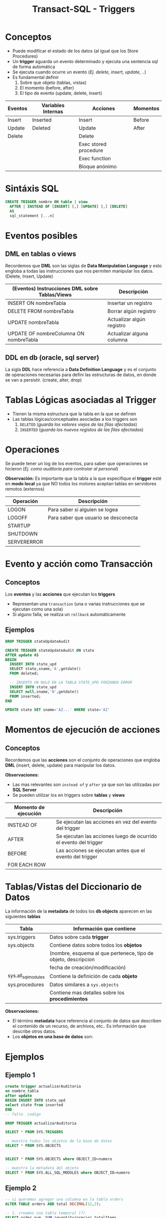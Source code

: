 #+TITLE: Transact-SQL - Triggers
* Conceptos
  - Puede modificar el estado de los datos (al igual que los Store Procedures)
  - Un *trigger* aguarda un evento determinado y ejecuta una sentencia sql de forma automática
  - Se ejecuta cuando ocurre un evento (/Ej. delete, insert, update, ../)
  - Es fundamental definir
    1. Sobre que objeto (tablas, vistas)
    2. El momento (before, after)
    3. El tipo de evento (update, delete, insert)

  #+BEGIN_COMMENT
  Pendiente a revisar

  *Observaciones:*
  - Los triggers utilizan como variables internas ~inserted~ y ~deleted~
  - Se utiliza ~from inserted~ cuando la operación fue
    1) insert
    2) ó update
  - Se utiliza ~from deleted~ cuando la operación fue
    1) delete
    2) ó update
   #+END_COMMENT

  |---------+--------------------+-----------------------+----------|
  | Eventos | Variables Internas | Acciones              | Momentos |
  |---------+--------------------+-----------------------+----------|
  | Insert  | Inserted           | Insert                | Before   |
  | Update  | Deleted            | Update                | After    |
  | Delete  |                    | Delete                |          |
  |         |                    | Exec stored procedure |          |
  |         |                    | Exec function         |          |
  |         |                    | Bloque anónimo        |          |
  |---------+--------------------+-----------------------+----------|
* Sintáxis SQL
  #+BEGIN_SRC sql
    CREATE TRIGGER nombre ON table | view
      AFTER | INSTEAD OF [INSERT] [,] [UPDATE] [,] [DELETE]
      AS
      sql_statement [...n]
  #+END_SRC
* Eventos posibles
** DML en tablas o views
   Recordemos que *DML* son las siglas de *Data Manipulation Language* y esto engloba a todas las 
   instrucciones que nos permiten manipular los datos. (Delete, Insert, Update)

   |--------------------------------------------------+--------------------------------------------------|
   | (Eventos) Instrucciones *DML* sobre Tablas/Views | Descripción                                      |
   |--------------------------------------------------+--------------------------------------------------|
   | INSERT ON nombreTabla                            | Insertar un registro                             |
   | DELETE FROM nombreTabla                          | Borrar algún registro                            |
   | UPDATE nombreTabla                               | Actualizar algún registro                        |
   | UPDATE OF nombreColumna ON nombreTabla           | Actualizar alguna columna                        |
   |--------------------------------------------------+--------------------------------------------------|
** DDL en db (oracle, sql server)
   La sigla *DDL* hace referencia a *Data Definition Language* y es el conjunto de operaciones necesarias
   para defini las estructuras de datos, en donde se van a persistir. (create, alter, drop)
* Tablas Lógicas asociadas al Trigger
  - Tienen la misma estructura que la tabla en la que se definen
  - Las tablas lógicas/conceptuales asociadas a los triggers son
    1. ~DELETED~ (/guarda los valores viejos de las filas afectadas/)
    2. ~INSERTED~  (/guarda los nuevos registos de las filas afectadas/)
* Operaciones
  Se puede tener un log de los eventos, para saber que operaciones se hicieron
  (/Ej. como auditoría para controlar al personal/)

  *Observación:*
  Es importante que la tabla a la que especifique el *trigger* esté en *modo local*
  ya que NO todos los motores aceptan tablas en servidores remotos (externos)

  |-------------+--------------------------------------|
  | Operación   | Descripción                          |
  |-------------+--------------------------------------|
  | LOGON       | Para saber si alguien se logea       |
  | LOGOFF      | Para saber que usuario se desconecta |
  |-------------+--------------------------------------|
  | STARTUP     |                                      |
  | SHUTDOWN    |                                      |
  |-------------+--------------------------------------|
  | SERVERERROR |                                      |
  |-------------+--------------------------------------|
* Evento y acción como Transacción
** Conceptos
  Los *eventos* y las *acciones* que ejecutan los *triggers*
  - Representan una ~transaction~ (una o varias instrucciones que se ejecutan como una sola)
  - Si alguno falla, se realiza un ~rollback~ automáticamente
** Ejemplos
   #+BEGIN_SRC sql
     DROP TRIGGER stateUpdateAudit

     CREATE TRIGGER stateUpdateAudit ON state
     AFTER update AS
     BEGIN
       INSERT INTO state_upd
       SELECT state,sname,'A',getdate()
       FROM deleted;

       -- INSERTO UN NULO EN LA TABLA STATE_UPD FORZANDO ERROR
       INSERT INTO state_upd
       SELECT null,sname,'N',getdate()
       FROM inserted;
     END

     UPDATE state SET sname='AZ...' WHERE state='AZ'
   #+END_SRC
* Momentos de ejecución de acciones
** Conceptos
  Recordemos que las *acciones* son el conjunto de operaciones que engloba *DML* (insert, delete, update)
  para manipular los datos.
  
  *Observaciones:*
  - Las mas relevantes son ~instead of~ y ~after~ ya que son las utilizadas por *SQL Server*
  - Se pueden utilizar los en triggers sobre *tablas* y *views*

  |----------------------+------------------------------------------------------------------|
  | Momento de ejecución | Descripción                                                      |
  |----------------------+------------------------------------------------------------------|
  | INSTEAD OF           | Se ejecutan las acciones en vez del evento del trigger           |
  | AFTER                | Se ejecutan las acciones luego de ocurrido el evento del trigger |
  |----------------------+------------------------------------------------------------------|
  | BEFORE               | Las acciones se ejecutan antes que el evento del trigger         |
  | FOR EACH ROW         |                                                                  |
  |----------------------+------------------------------------------------------------------|
* Tablas/Vistas del Diccionario de Datos
  La información de la *metadata* de todos los *db objects* aparecen en las siguientes *tablas*

  |---------------------+----------------------------------------------------------------|
  | Tabla               | Información que contiene                                       |
  |---------------------+----------------------------------------------------------------|
  | sys.triggers        | Datos sobre cada *trigger*                                     |
  |---------------------+----------------------------------------------------------------|
  | sys.objects         | Contiene datos sobre todos los *objetos*                       |
  |                     | (nombre, esquema al que pertenece, tipo de objeto, descripcion |
  |                     | fecha de creación/modificación)                                |
  |---------------------+----------------------------------------------------------------|
  | sys.all_sql_modules | Contiene la definición de cada *objeto*                        |
  |---------------------+----------------------------------------------------------------|
  | sys.procedures      | Datos similares a ~sys.objects~                                |
  |                     | Contiene mas detalles sobre los *procedimientos*               |
  |---------------------+----------------------------------------------------------------|

 *Observaciones:*
 - El término *metadata* hace referencia al conjunto de datos que describen el contenido de
   un recurso, de archivos, etc.. Es información que describe otros datos.
 - Los *objetos en una base de datos* son:
* Ejemplos
** Ejemplo 1
  #+BEGIN_SRC sql
    create trigger actualizarAuditoria
    on nombre_tabla
    after update
    BEGIN INSERT INTO state_upd
    select state from inserted
    END
    -- falta  codigo

    DROP TRIGGER actualizarAuditoria

    SELECT * FROM SYS.TRIGGERS

    -- muestra todos los objetos de la base de datos
    SELECT * FROM SYS.OBJECTS


    SELECT * FROM SYS.OBJECTS where OBJECT_ID=numero

    -- muestra la metadata del objeto
    SELECT * FROM SYS.ALL_SQL_MODULES where OBJECT_ID=numero
  #+END_SRC
** Ejemplo 2
  #+BEGIN_SRC sql
    -- si queremos agregar una columna en la tabla orders
    ALTER TABLE orders ADD total DECIMAL(12,2);

    -- 1. creamos una tabla temporal (?)
    SELECT order_num, SUM (quantity*precio) totalItems
    into #ordenes
    FROM items GROUP BY order_num;

    -- 2. modificaos todos los registros, la columna total
    -- en base a la tabla temporal
    UPDATE orders o
    SET total=(SELECT totalitems FROM #ordenes o2
	 WHERE orders.order_num=o2.order_num)

    -- 3. trigger
  #+END_SRC
* Parte practica
 #+BEGIN_SRC sql
   USE stores7new;

   /** Ejecicio 1 **/
   CREATE TABLE Products_historia_precios(
   Stock_historia_Id int IDENTITY(1,1,) PRIMARY KEY,
   stock_num smallint,
   manu_code char(3),
   fechaHora datetime,
   usuario varchar(20),
   unit_price_old decimal(6,2),
   unit_price_new decimal(6,2),
   estado char DEFAULT 'A' CHECK(estado IN ('A', 'I'))
   );

   -- borramos por si ya estaba
   DROP TRIGGER cambio_precios_TR;
   -- creamos trigger en la tabla products
   CREATE TRIGGER cambio_precios_TR ON products
   -- cuando ocurra un update
   AFTER UPDATE AS
   BEGIN
   -- insertamos multiples registros
   -- hacemos INSERT nombre_tabla (campo1, campo2) SELECT (campo1, campo2) FROM 
   INSERT INTO Products_historia_precios
    (stock_num, manu_code, unit_price_old, unit_price_new, fechaHora, usuario)
    SELECT i.stock_num, i.manu_code, d.unit_price, i.unit_price, getdate(), current_user
    -- la tabla donde se hizo el INSERT
    FROM inserted i JOIN deleted d
    ON i.stock_num = d.stock_num AND i.manu_code = d.manu_code
   END

   -- hacemos un cambio para que se ejecute
   UPDATE products SET unit_price = 400
   WHERE stock_num = 1 AND manu_code = 'HRO';
   -- chequeamos si el trigger se ejecuto
   SELECT * FROM Products_historia_precios;


   /** Ejecicio 2**/
   -- Creamos un trigger captura el delete
   CREATE TRIGGER delete_stock_histoia ON products_historia_precios
   INSTEAD OF DELETE AS
   BEGIN
	   DECLARE @stock_historia_id int
	   -- declaramos el cursor
	   DECLARE stock_historia_borrado CURSOR FOR
		   SELECT stock_historia_id FROM deleted
		
	   -- abrimos el cursor, para poder leerlo
	   OPEN stock_historia_borrado
	
	   -- lee la primera fila
	   FETCH NEXT FROM stock_historia_borrado
	     INTO @stock_historia_id --

	   -- si no llego al final del cursor
	   -- cuando no haya mas registros se detiene
	   WHILE @@FETCH_STATUS = 0 
	   BEGIN
		   UPDATE products_historia_precios
		   SET estado = 'I' WHERE stock_historia_id = @stock_historia_id

		   -- chequeamos si hubo otro registro borrado
		   FETCH NEXT FROM stock_historia_borrado 
		     INTO @stock_historia_id -- y guardo el historia_id
	   END 
	   CLOSE stock_historia_borrado -- cerramos el cursor
	   -- borra el cursor en la zona de memoria
	   DEALLOCATE stock_historia_borrado --
   END;
	
 #+END_SRC

